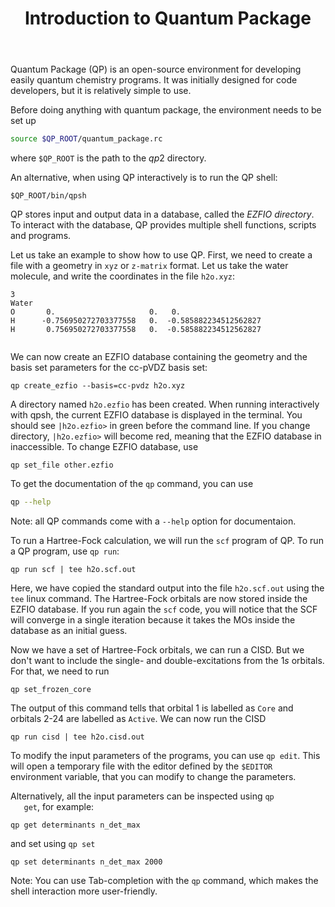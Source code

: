 #+TITLE: Introduction to Quantum Package

  Quantum Package (QP) is an open-source environment for developing
  easily quantum chemistry programs. It was initially designed for code
  developers, but it is relatively simple to use.

  Before doing anything with quantum package, the environment needs to
  be set up
  #+begin_src bash
source $QP_ROOT/quantum_package.rc
  #+end_src
  where =$QP_ROOT= is the path to the $qp2$ directory.

  An alternative, when using QP interactively is to run the QP shell:
  #+begin_src 
$QP_ROOT/bin/qpsh
  #+end_src

  QP stores input and output data in a database, called the /EZFIO directory/.
  To interact with the database, QP provides multiple shell functions,
  scripts and programs.

  Let us take an example to show how to use QP. First, we need to
  create a file with a geometry in =xyz= or =z-matrix= format. Let us
  take the water molecule, and write the coordinates in the file
  =h2o.xyz=:
  
   #+begin_src text :tangle h2o.xyz
3                                                                                            
Water
O       0.                     0.   0.
H      -0.756950272703377558   0.  -0.585882234512562827
H       0.756950272703377558   0.  -0.585882234512562827

   #+end_src

   We can now create an EZFIO database containing the geometry and the
   basis set parameters for the cc-pVDZ basis set:

   #+begin_src 
qp create_ezfio --basis=cc-pvdz h2o.xyz
   #+end_src

   A directory named =h2o.ezfio= has been created. When running
   interactively with qpsh, the current EZFIO database is displayed in
   the terminal. You should see =|h2o.ezfio>= in green before the
   command line. If you change directory, =|h2o.ezfio>= will become
   red, meaning that the EZFIO database in inaccessible. To change
   EZFIO database, use
   #+begin_src 
qp set_file other.ezfio
   #+end_src

   To get the documentation of the =qp= command, you can use
   #+begin_src bash
qp --help
   #+end_src

   Note: all QP commands come with a =--help= option for documentaion.

   To run a Hartree-Fock calculation, we will run the =scf= program of
   QP. To run a QP program, use =qp run=:

   #+begin_src 
qp run scf | tee h2o.scf.out
   #+end_src

   Here, we have copied the standard output into the file
   =h2o.scf.out= using the =tee= linux command.
   The Hartree-Fock orbitals are now stored inside the EZFIO
   database. If you run again the =scf= code, you will notice that the
   SCF will converge in a single iteration because it takes the MOs
   inside the database as an initial guess.

   Now we have a set of Hartree-Fock orbitals, we can run a CISD. But
   we don't want to include the single- and double-excitations from
   the $1s$ orbitals. For that, we need to run
   #+begin_src 
qp set_frozen_core
   #+end_src

   The output of this command tells that orbital 1 is labelled as
   =Core= and orbitals 2-24 are labelled as =Active=.
   We can now run the CISD
   #+begin_src 
qp run cisd | tee h2o.cisd.out
   #+end_src
   
   To modify the input parameters of the programs, you can use =qp edit=.
   This will open a temporary file with the editor defined by the
   =$EDITOR= environment variable, that you can modify to change the parameters.

   Alternatively, all the input parameters can be inspected using =qp
   get=, for example:
   #+begin_src 
qp get determinants n_det_max
   #+end_src
   and set using =qp set=
   #+begin_src 
qp set determinants n_det_max 2000
   #+end_src

   Note: You can use Tab-completion with the =qp= command, which makes
   the shell interaction more user-friendly.
   
